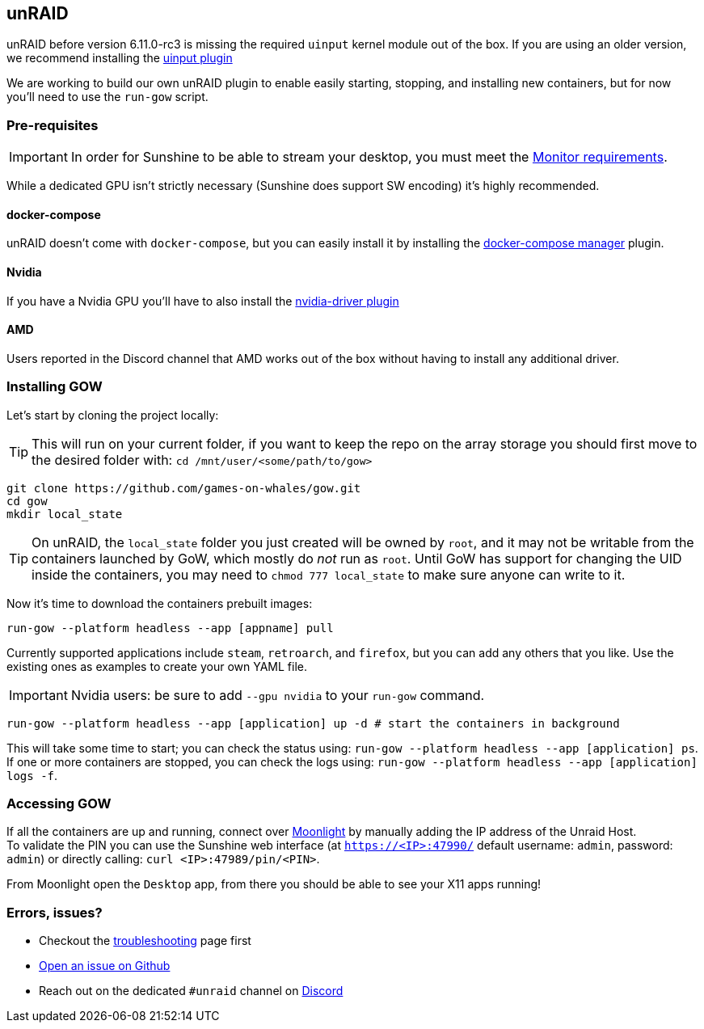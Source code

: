 == unRAID

unRAID before version 6.11.0-rc3 is missing the required `uinput` kernel module
out of the box. If you are using an older version, we recommend installing the
https://github.com/ich777/unraid-uinput[uinput plugin]

We are working to build our own unRAID plugin to enable easily starting, stopping, and installing new containers, but for now you'll need to use the `run-gow` script.

=== Pre-requisites

IMPORTANT: In order for Sunshine to be able to stream your desktop, you must meet the xref:monitor.adoc[Monitor requirements].

While a dedicated GPU isn’t strictly necessary (Sunshine does support SW
encoding) it’s highly recommended.

==== docker-compose

unRAID doesn't come with `docker-compose`, but you can easily install it by installing the https://forums.unraid.net/topic/114415-plugin-docker-compose-manager/[docker-compose manager] plugin.

==== Nvidia

If you have a Nvidia GPU you’ll have to also install the
https://forums.unraid.net/topic/98978-plugin-nvidia-driver/[nvidia-driver
plugin]

==== AMD

Users reported in the Discord channel that AMD works out of the box
without having to install any additional driver.

=== Installing GOW

Let’s start by cloning the project locally:

TIP: This will run on your current folder, if you want to keep the repo on the array storage you should first move to the desired folder with: `cd /mnt/user/<some/path/to/gow>`

[source,bash]
----
git clone https://github.com/games-on-whales/gow.git
cd gow
mkdir local_state
----

TIP: On unRAID, the `local_state` folder you just created will be owned by
`root`, and it may not be writable from the containers launched by GoW, which
mostly do _not_ run as `root`. Until GoW has support for changing the UID
inside the containers, you may need to `chmod 777 local_state` to make sure
anyone can write to it.

Now it’s time to download the containers prebuilt images:

[source,bash]
----
run-gow --platform headless --app [appname] pull
----

Currently supported applications include `steam`, `retroarch`, and `firefox`,
but you can add any others that you like. Use the existing ones as examples to
create your own YAML file.

IMPORTANT: Nvidia users: be sure to add `--gpu nvidia` to your `run-gow` command.

[source,bash]
----
run-gow --platform headless --app [application] up -d # start the containers in background
----

This will take some time to start; you can check the status using:
`run-gow --platform headless --app [application] ps`. If one or more containers are
stopped, you can
check the logs using: `run-gow --platform headless --app [application] logs -f`.

=== Accessing GOW

If all the containers are up and running, connect over
https://moonlight-stream.org/[Moonlight] by manually adding the IP
address of the Unraid Host. +
To validate the PIN you can use the Sunshine web interface (at
`https://<IP>:47990/` default username: `admin`, password: `admin`) or
directly calling: `curl <IP>:47989/pin/<PIN>`.

From Moonlight open the `Desktop` app, from there you should be able to
see your X11 apps running!

=== Errors, issues?

* Checkout the xref:troubleshooting.adoc[troubleshooting] page first
* https://github.com/games-on-whales/gow/issues/new[Open an issue on Github]
* Reach out on the dedicated `#unraid` channel on https://discord.gg/kRGUDHNHt2[Discord]

